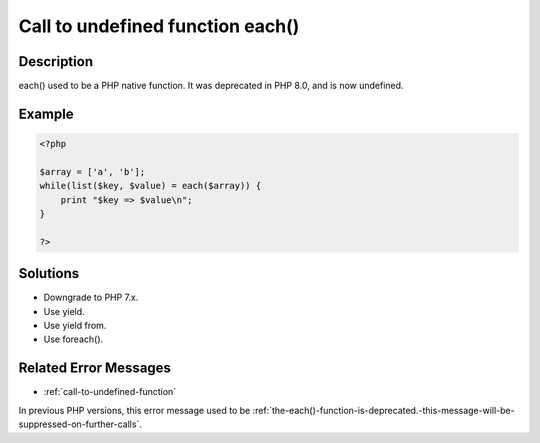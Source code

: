 .. _call-to-undefined-function-each():

Call to undefined function each()
---------------------------------
 
	.. meta::
		:description:
			Call to undefined function each(): each() used to be a PHP native function.

		:og:type: article
		:og:title: Call to undefined function each()
		:og:description: each() used to be a PHP native function
		:og:url: https://php-errors.readthedocs.io/en/latest/messages/call-to-undefined-function-each%28%29.html

Description
___________
 
each() used to be a PHP native function. It was deprecated in PHP 8.0, and is now undefined.

Example
_______

.. code-block:: php

   <?php
   
   $array = ['a', 'b'];
   while(list($key, $value) = each($array)) {
       print "$key => $value\n";
   }
   
   ?>

Solutions
_________

+ Downgrade to PHP 7.x.
+ Use yield.
+ Use yield from.
+ Use foreach().

Related Error Messages
______________________

+ :ref:`call-to-undefined-function`


In previous PHP versions, this error message used to be :ref:`the-each()-function-is-deprecated.-this-message-will-be-suppressed-on-further-calls`.
